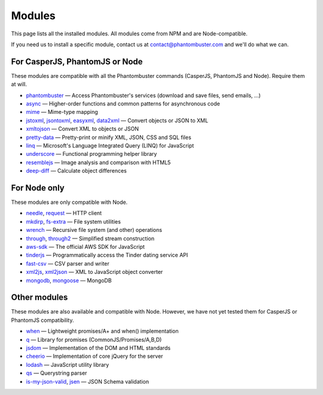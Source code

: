 Modules
=======

This page lists all the installed modules. All modules come from NPM and are Node-compatible.

If you need us to install a specific module, contact us at contact@phantombuster.com and we'll do what we can.

For CasperJS, PhantomJS or Node
-------------------------------

These modules are compatible with all the Phantombuster commands (CasperJS, PhantomJS and Node). Require them at will.

- `phantombuster <agent_module.html>`_ — Access Phantombuster's services (download and save files, send emails, ...)
- `async <https://www.npmjs.com/package/async>`_ — Higher-order functions and common patterns for asynchronous code
- `mime <https://www.npmjs.com/package/mime>`_ — Mime-type mapping
- `jstoxml <https://www.npmjs.com/package/jstoxml>`_, `jsontoxml <https://www.npmjs.com/package/jsontoxml>`_, `easyxml <https://www.npmjs.com/package/easyxml>`_, `data2xml <https://www.npmjs.com/package/data2xml>`_ — Convert objects or JSON to XML
- `xmltojson <https://www.npmjs.com/package/xmltojson>`_ — Convert XML to objects or JSON
- `pretty-data <https://www.npmjs.com/package/pretty-data>`_ — Pretty-print or minify XML, JSON, CSS and SQL files
- `linq <https://www.npmjs.com/package/linq>`_ — Microsoft's Language Integrated Query (LINQ) for JavaScript
- `underscore <https://www.npmjs.com/package/underscore>`_ — Functional programming helper library
- `resemblejs <https://www.npmjs.com/package/resemblejs>`_ — Image analysis and comparison with HTML5
- `deep-diff <https://www.npmjs.com/package/deep-diff>`_ — Calculate object differences

For Node only
-------------

These modules are only compatible with Node.

- `needle <https://www.npmjs.com/package/needle>`_, `request <https://www.npmjs.com/package/request>`_ — HTTP client
- `mkdirp <https://www.npmjs.com/package/mkdirp>`_, `fs-extra <https://www.npmjs.com/package/fs-extra>`_ — File system utilities
- `wrench <https://www.npmjs.com/package/wrench>`_ — Recursive file system (and other) operations
- `through <https://www.npmjs.com/package/through>`_, `through2 <https://www.npmjs.com/package/through2>`_ — Simplified stream construction
- `aws-sdk <https://www.npmjs.com/package/aws-sdk>`_ — The official AWS SDK for JavaScript
- `tinderjs <https://www.npmjs.com/package/tinderjs>`_ — Programmatically access the Tinder dating service API
- `fast-csv <https://www.npmjs.com/package/fast-csv>`_ — CSV parser and writer
- `xml2js <https://www.npmjs.com/package/xml2js>`_, `xml2json <https://www.npmjs.com/package/xml2json>`_ — XML to JavaScript object converter
- `mongodb <https://www.npmjs.com/package/mongodb>`_, `mongoose <https://www.npmjs.com/package/mongoose>`_ — MongoDB

Other modules
-------------

These modules are also available and compatible with Node. However, we have not yet tested them for CasperJS or PhantomJS compatibility.

- `when <https://www.npmjs.com/package/when>`_ — Lightweight promises/A+ and when() implementation
- `q <https://www.npmjs.com/package/q>`_ — Library for promises (CommonJS/Promises/A,B,D)
- `jsdom <https://www.npmjs.com/package/jsdom>`_ — Implementation of the DOM and HTML standards
- `cheerio <https://www.npmjs.com/package/cheerio>`_ — Implementation of core jQuery for the server
- `lodash <https://www.npmjs.com/package/lodash>`_ — JavaScript utility library
- `qs <https://www.npmjs.com/package/qs>`_ — Querystring parser
- `is-my-json-valid <https://www.npmjs.com/package/is-my-json-valid>`_, `jsen <https://www.npmjs.com/package/jsen>`_ — JSON Schema validation
